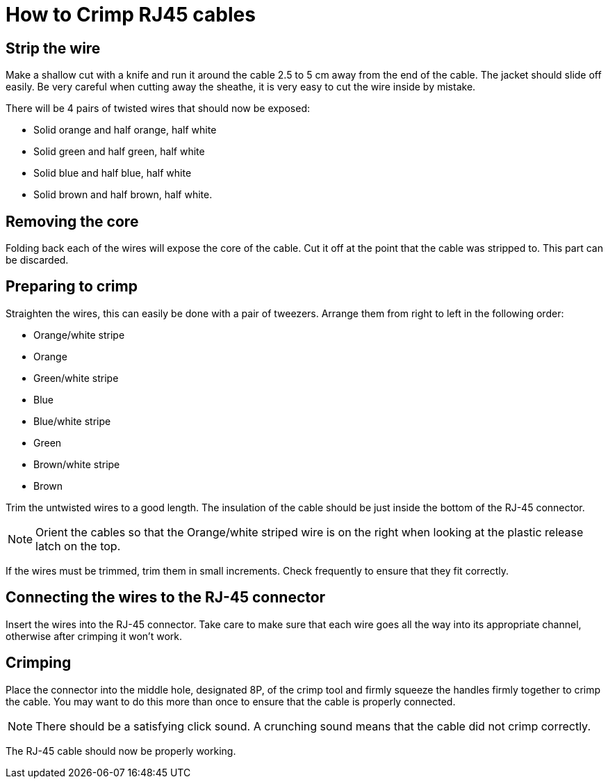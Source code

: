 = How to Crimp RJ45 cables

== Strip the wire
Make a shallow cut with a knife and run it around the cable 2.5 to 5 cm away from the end of the cable.
The jacket should slide off easily.
Be very careful when cutting away the sheathe, it is very easy to cut the wire inside by mistake.

There will be 4 pairs of twisted wires that should now be exposed:

* Solid orange and half orange, half white
* Solid green and half green, half white
* Solid blue and half blue, half white
* Solid brown and half brown, half white.

== Removing the core
Folding back each of the wires will expose the core of the cable.
Cut it off at the point that the cable was stripped to.
This part can be discarded.

== Preparing to crimp

Straighten the wires, this can easily be done with a pair of tweezers.
Arrange them from right to left in the following order:

* Orange/white stripe
* Orange
* Green/white stripe
* Blue
* Blue/white stripe
* Green
* Brown/white stripe
* Brown

Trim the untwisted wires to a good length.
The insulation of the cable should be just inside the bottom of the RJ-45 connector.

NOTE: Orient the cables so that the Orange/white striped wire is on the right when looking at the plastic release latch on the top.

If the wires must be trimmed, trim them in small increments.
Check frequently to ensure that they fit correctly.

== Connecting the wires to the  RJ-45 connector

Insert the wires into the RJ-45 connector.
Take care to make sure that each wire goes all the way into its appropriate channel, otherwise after crimping it won't work.

== Crimping

Place the connector into the middle hole, designated 8P, of the crimp tool and firmly squeeze the handles firmly together to crimp the cable.
You may want to do this more than once to ensure that the cable is properly connected.

NOTE: There should be a satisfying click sound.
A crunching sound means that the cable did not crimp correctly.

The RJ-45 cable should now be properly working.
